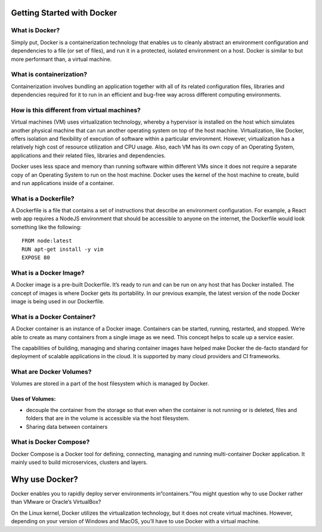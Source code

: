 .. Docker Training documentation master file, created by
   sphinx-quickstart on Fri Jun  7 12:02:52 2019.
   You can adapt this file completely to your liking, but it should at least
   contain the root `toctree` directive.

Getting Started with Docker
===========================

What is Docker?
***************
Simply put, Docker is a containerization technology that enables us to 
cleanly abstract an environment configuration and dependencies to a file 
(or set of files), and run it in a protected, isolated environment on a host.
Docker is similar to but more performant than, a virtual machine.\



What is containerization?
*************************
Containerization involves bundling an application together with all of its
related configuration files, libraries and dependencies required for it to run 
in an efficient and bug-free way across different computing environments.



How is this different from virtual machines?
********************************************
Virtual machines (VM) uses virtualization technology, whereby a hypervisor is
installed on the host which simulates another physical machine that can run 
another operating system on top of the host machine. Virtualization, like
Docker, offers isolation and flexibility of execution of software within a 
particular environment. However, virtualization has a relatively high cost 
of resource utilization and CPU usage. Also, each VM has its own copy of 
an Operating System, applications and their related files, libraries 
and dependencies.



Docker uses less space and memory than running software within different 
VMs since it does not require a separate copy of an Operating System to run
on the host machine. Docker uses the kernel of the host machine to create, 
build and run applications inside of a container.



What is a Dockerfile?
*********************
A Dockerfile is a file that contains a set of instructions that describe 
an environment configuration. For example, a React web app requires a NodeJS
environment that should be accessible to anyone on the internet, the
Dockerfile would look something like the following::

    FROM node:latest
    RUN apt-get install -y vim
    EXPOSE 80


What is a Docker Image?
***********************
A Docker image is a pre-built Dockerfile. It\’s ready to run and can be run
on any host that has Docker installed. The concept of images is where Docker
gets its portability. In our previous example, the latest version of the node
Docker image is being used in our Dockerfile.



What is a Docker Container?
***************************
A Docker container is an instance of a Docker image. Containers can be started,
running, restarted, and stopped. We\’re able to create as many containers from
a single image as we need. This concept helps to scale up a service easier.



The capabilities of building, managing and sharing container images have
helped make Docker the de-facto standard for deployment of scalable
applications in the cloud. It is supported by many cloud providers and
CI frameworks.



What are Docker Volumes?
************************
Volumes are stored in a part of the host filesystem which is managed by Docker.

Uses of Volumes:
++++++++++++++++


* decouple the container from the storage so that even when the container
  is not running or is deleted, files and folders that are in the volume is
  accessible via the host filesystem.
* Sharing data between containers



What is Docker Compose?
***********************
Docker Compose is a Docker tool for defining, connecting, managing and
running multi-container Docker application. It mainly used to build
microservices, clusters and layers.

Why use Docker?
===============
Docker enables you to rapidly deploy server environments
in\“containers.\”You might question why to use Docker rather
than VMware or Oracle\’s VirtualBox?



On the Linux kernel, Docker utilizes the virtualization technology,
but it does not create virtual machines. However, depending on 
your version of Windows and MacOS, you\’ll have to use Docker with a 
virtual machine.
